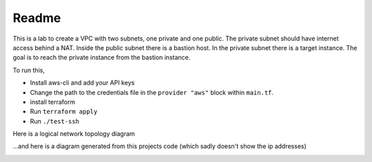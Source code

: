 Readme
******

This is a lab to create a VPC with two subnets,
one private and one public. The private subnet
should have internet access behind a NAT. Inside
the public subnet there is a bastion host. In the
private subnet there is a target instance. The goal
is to reach the private instance from the bastion
instance.

To run this,

* Install aws-cli and add your API keys
* Change the path to the credentials file in the
  ``provider "aws"`` block within ``main.tf``.
* install terraform
* Run ``terraform apply``
* Run ``./test-ssh``

Here is a logical network topology diagram

.. image:: lab.png
   :align: center

...and here is a diagram generated from this projects
code (which sadly doesn't show the ip addresses)

.. image:: generated_diagram.png
   :align: center
